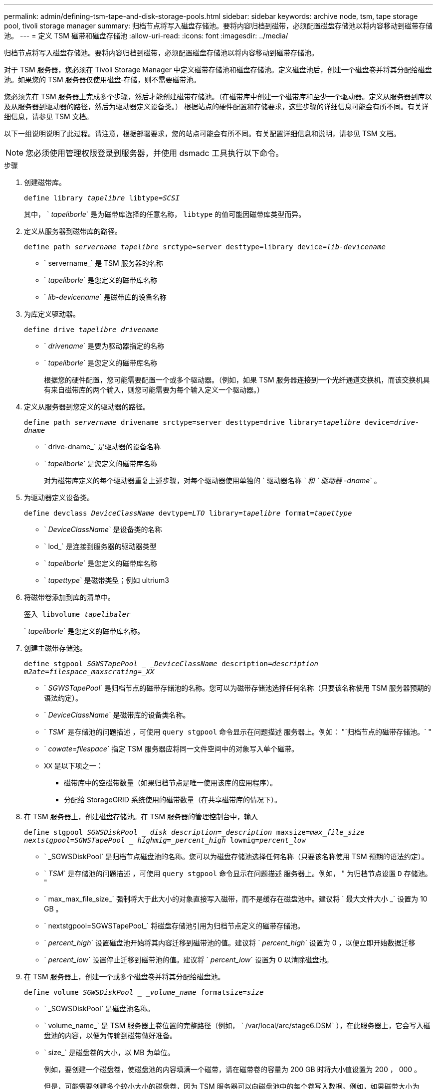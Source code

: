 ---
permalink: admin/defining-tsm-tape-and-disk-storage-pools.html 
sidebar: sidebar 
keywords: archive node, tsm, tape storage pool, tivoli storage manager 
summary: 归档节点将写入磁盘存储池。要将内容归档到磁带，必须配置磁盘存储池以将内容移动到磁带存储池。 
---
= 定义 TSM 磁带和磁盘存储池
:allow-uri-read: 
:icons: font
:imagesdir: ../media/


[role="lead"]
归档节点将写入磁盘存储池。要将内容归档到磁带，必须配置磁盘存储池以将内容移动到磁带存储池。

对于 TSM 服务器，您必须在 Tivoli Storage Manager 中定义磁带存储池和磁盘存储池。定义磁盘池后，创建一个磁盘卷并将其分配给磁盘池。如果您的 TSM 服务器仅使用磁盘‐存储，则不需要磁带池。

您必须先在 TSM 服务器上完成多个步骤，然后才能创建磁带存储池。（在磁带库中创建一个磁带库和至少一个驱动器。定义从服务器到库以及从服务器到驱动器的路径，然后为驱动器定义设备类。） 根据站点的硬件配置和存储要求，这些步骤的详细信息可能会有所不同。有关详细信息，请参见 TSM 文档。

以下一组说明说明了此过程。请注意，根据部署要求，您的站点可能会有所不同。有关配置详细信息和说明，请参见 TSM 文档。


NOTE: 您必须使用管理权限登录到服务器，并使用 dsmadc 工具执行以下命令。

.步骤
. 创建磁带库。
+
`define library _tapelibre_ libtype=_SCSI_`

+
其中， ` _tapeliborle_` 是为磁带库选择的任意名称， `libtype` 的值可能因磁带库类型而异。

. 定义从服务器到磁带库的路径。
+
`define path _servername tapelibre_ srctype=server desttype=library device=_lib-devicename_`

+
** ` servername_` 是 TSM 服务器的名称
** ` _tapeliborle_` 是您定义的磁带库名称
** ` _lib-devicename_` 是磁带库的设备名称


. 为库定义驱动器。
+
`define drive _tapelibre_ _drivename_`

+
** ` _drivename_` 是要为驱动器指定的名称
** ` _tapeliborle_` 是您定义的磁带库名称
+
根据您的硬件配置，您可能需要配置一个或多个驱动器。（例如，如果 TSM 服务器连接到一个光纤通道交换机，而该交换机具有来自磁带库的两个输入，则您可能需要为每个输入定义一个驱动器。）



. 定义从服务器到您定义的驱动器的路径。
+
`define path _servername_ drivename srctype=server desttype=drive library=_tapelibre_ device=_drive-dname_`

+
** ` drive-dname_` 是驱动器的设备名称
** ` _tapeliborle_` 是您定义的磁带库名称
+
对为磁带库定义的每个驱动器重复上述步骤，对每个驱动器使用单独的 ` 驱动器名称 _` 和 ` 驱动器 -dname_` 。



. 为驱动器定义设备类。
+
`define devclass _DeviceClassName_ devtype=_LTO_ library=_tapelibre_ format=_tapettype_`

+
** ` _DeviceClassName_` 是设备类的名称
** ` lod_` 是连接到服务器的驱动器类型
** ` _tapeliborle_` 是您定义的磁带库名称
** ` _tapettype_` 是磁带类型；例如 ultrium3


. 将磁带卷添加到库的清单中。
+
`签入 libvolume _tapelibaler_`

+
` _tapeliborle_` 是您定义的磁带库名称。

. 创建主磁带存储池。
+
`define stgpool _SGWSTapePool _ _DeviceClassName_ description=_description_ _m2ate=filespace_maxscrating=_XX_`

+
** ` _SGWSTapePool_` 是归档节点的磁带存储池的名称。您可以为磁带存储池选择任何名称（只要该名称使用 TSM 服务器预期的语法约定）。
** ` _DeviceClassName_` 是磁带库的设备类名称。
** ` _TSM_` 是存储池的问题描述 ，可使用 `query stgpool` 命令显示在问题描述 服务器上。例如： "`归档节点的磁带存储池。` "
** ` _cowate=filespace_` 指定 TSM 服务器应将同一文件空间中的对象写入单个磁带。
** `XX` 是以下项之一：
+
*** 磁带库中的空磁带数量（如果归档节点是唯一使用该库的应用程序）。
*** 分配给 StorageGRID 系统使用的磁带数量（在共享磁带库的情况下）。




. 在 TSM 服务器上，创建磁盘存储池。在 TSM 服务器的管理控制台中，输入
+
`define stgpool _SGWSDiskPool _ disk description=_description_ maxsize=_max_file_size nextstgpool=SGWSTapePool _ highmig=_percent_high_ lowmig=_percent_low_`

+
** ` _SGWSDiskPool` 是归档节点磁盘池的名称。您可以为磁盘存储池选择任何名称（只要该名称使用 TSM 预期的语法约定）。
** ` _TSM_` 是存储池的问题描述 ，可使用 `query stgpool` 命令显示在问题描述 服务器上。例如， " 为归档节点设置 `D` 存储池。 "
** ` max_max_file_size_` 强制将大于此大小的对象直接写入磁带，而不是缓存在磁盘池中。建议将 ` 最大文件大小 _` 设置为 10 GB 。
** ` nextstgpool=SGWSTapePool_` 将磁盘存储池引用为归档节点定义的磁带存储池。
** ` _percent_high_` 设置磁盘池开始将其内容迁移到磁带池的值。建议将 ` _percent_high_` 设置为 0 ，以便立即开始数据迁移
** ` _percent_low_` 设置停止迁移到磁带池的值。建议将 ` _percent_low_` 设置为 0 以清除磁盘池。


. 在 TSM 服务器上，创建一个或多个磁盘卷并将其分配给磁盘池。
+
`define volume _SGWSDiskPool _ _volume_name_ formatsize=_size_`

+
** ` _SGWSDiskPool` 是磁盘池名称。
** ` volume_name_` 是 TSM 服务器上卷位置的完整路径（例如， ` /var/local/arc/stage6.DSM` ），在此服务器上，它会写入磁盘池的内容，以便为传输到磁带做好准备。
** ` size_` 是磁盘卷的大小，以 MB 为单位。
+
例如，要创建一个磁盘卷，使磁盘池的内容填满一个磁带，请在磁带卷的容量为 200 GB 时将大小值设置为 200 ， 000 。

+
但是，可能需要创建多个较小大小的磁盘卷，因为 TSM 服务器可以向磁盘池中的每个卷写入数据。例如，如果磁带大小为 250 GB ，请创建 25 个磁盘卷，每个卷的大小为 10 GB （ 10000 ）。

+
TSM 服务器会在目录中为磁盘卷预先分配空间。此操作可能需要一段时间才能完成（对于 200 GB 磁盘卷，需要三个多小时）。




